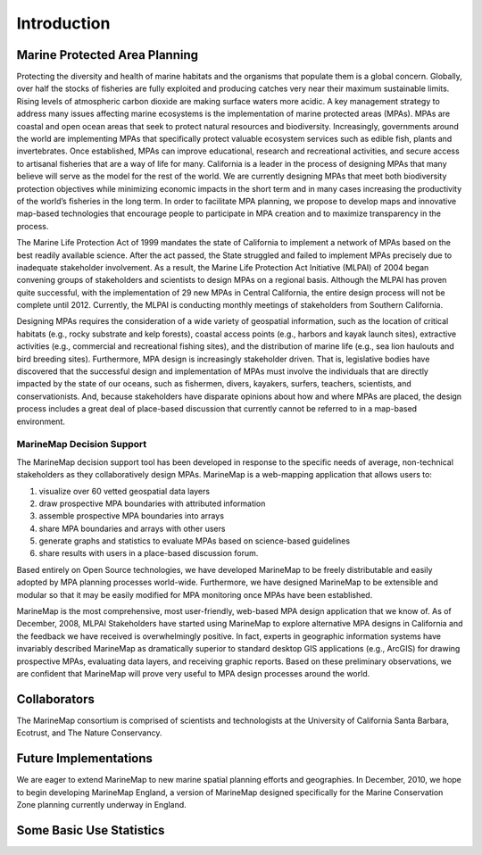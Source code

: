 ﻿Introduction
============

Marine Protected Area Planning
******************************

Protecting the diversity and health of marine habitats and the organisms that populate them is a global concern.  Globally, over half the stocks of fisheries are fully exploited and producing catches very near their maximum sustainable limits.  Rising levels of atmospheric carbon dioxide are making surface waters more acidic.  A key management strategy to address many issues affecting marine ecosystems is the implementation of marine protected areas (MPAs).  MPAs are coastal and open ocean areas that seek to protect natural resources and biodiversity.  Increasingly, governments around the world are implementing MPAs that specifically protect valuable ecosystem services such as edible fish, plants and invertebrates. Once established, MPAs can improve educational, research and recreational activities, and secure access to artisanal fisheries that are a way of life for many.  
California is a leader in the process of designing MPAs that many believe will serve as the model for the rest of the world.  We are currently designing MPAs that meet both biodiversity protection objectives while minimizing economic impacts in the short term and in many cases increasing the productivity of the world’s fisheries in the long term.  In order to facilitate MPA planning, we propose to develop maps and innovative map-based technologies that encourage people to participate in MPA creation and to maximize transparency in the process.

The Marine Life Protection Act of 1999 mandates the state of California to implement a network of MPAs based on the best readily available science. After the act passed, the State struggled and failed to implement MPAs precisely due to inadequate stakeholder involvement. As a result, the Marine Life Protection Act Initiative (MLPAI) of 2004 began convening groups of stakeholders and scientists to design MPAs on a regional basis. Although the MLPAI has proven quite successful, with the implementation of 29 new MPAs in Central California, the entire design process will not be complete until 2012. Currently, the MLPAI is conducting monthly meetings of stakeholders from Southern California. 

Designing MPAs requires the consideration of a wide variety of geospatial information, such as the location of critical habitats (e.g., rocky substrate and kelp forests), coastal access points (e.g., harbors and kayak launch sites), extractive activities (e.g., commercial and recreational fishing sites), and the distribution of marine life (e.g., sea lion haulouts and bird breeding sites). Furthermore, MPA design is increasingly stakeholder driven. That is, legislative bodies have discovered that the successful design and implementation of MPAs must involve the individuals that are directly impacted by the state of our oceans, such as fishermen, divers, kayakers, surfers, teachers, scientists, and conservationists. And, because stakeholders have disparate opinions about how and where MPAs are placed, the design process includes a great deal of place-based discussion that currently cannot be referred to in a map-based environment.  

MarineMap Decision Support
--------------------------

The MarineMap decision support tool has been developed in response to the specific needs of average, non-technical stakeholders as they collaboratively design MPAs. MarineMap is a web-mapping application that allows users to:

#. visualize over 60 vetted geospatial data layers
#. draw prospective MPA boundaries with attributed information
#. assemble prospective MPA boundaries into arrays
#. share MPA boundaries and arrays with other users
#. generate graphs and statistics to evaluate MPAs based on science-based guidelines
#. share results with users in a place-based discussion forum. 

Based entirely on Open Source technologies, we have developed MarineMap to be freely distributable and easily adopted by MPA planning processes world-wide. Furthermore, we have designed MarineMap to be extensible and modular so that it may be easily modified for MPA monitoring once MPAs have been established. 

MarineMap is the most comprehensive, most user-friendly, web-based MPA design application that we know of. As of December, 2008, MLPAI Stakeholders have started using MarineMap to explore alternative MPA designs in California and the feedback we have received is overwhelmingly positive. In fact, experts in geographic information systems have invariably described MarineMap as dramatically superior to standard desktop GIS applications (e.g., ArcGIS) for drawing prospective MPAs, evaluating data layers, and receiving graphic reports. Based on these preliminary observations, we are confident that MarineMap will prove very useful to MPA design processes around the world.


Collaborators
*************

The MarineMap consortium is comprised of scientists and technologists at the University of California Santa Barbara, Ecotrust, and The Nature Conservancy. 

Future Implementations
**********************

We are eager to extend MarineMap to new marine spatial planning efforts and geographies. In December, 2010, we hope to begin developing MarineMap England, a version of MarineMap designed specifically for the Marine Conservation Zone planning currently underway in England. 

Some Basic Use Statistics
*************************


